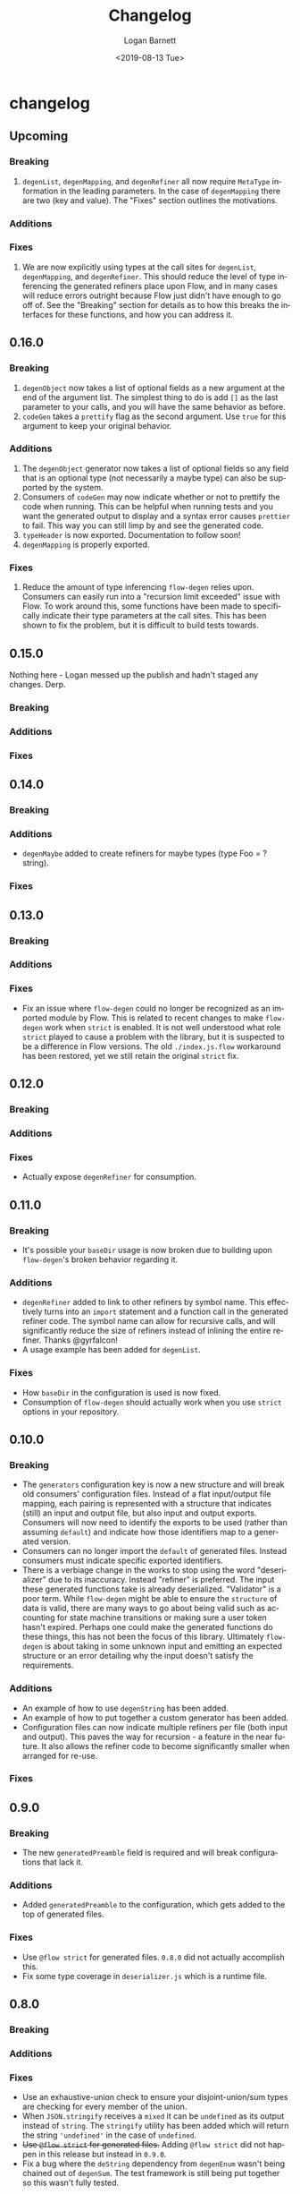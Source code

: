 #+title:     Changelog
#+author:    Logan Barnett
#+email:     logustus@gmail.com
#+date:      <2019-08-13 Tue>
#+language:  en
#+file_tags: changelog
#+tags:

* changelog
** Upcoming
*** Breaking
    1. =degenList=, =degenMapping=, and =degenRefiner= all now require
       =MetaType= information in the leading parameters. In the case of
       =degenMapping= there are two (key and value). The "Fixes" section
       outlines the motivations.
*** Additions
*** Fixes
    1. We are now explicitly using types at the call sites for =degenList=,
       =degenMapping=, and =degenRefiner=. This should reduce the level of type
       inferencing the generated refiners place upon Flow, and in many cases
       will reduce errors outright because Flow just didn't have enough to go
       off of. See the "Breaking" section for details as to how this breaks the
       interfaces for these functions, and how you can address it.

** 0.16.0
*** Breaking
    1. =degenObject= now takes a list of optional fields as a new argument at
       the end of the argument list. The simplest thing to do is add =[]= as the
       last parameter to your calls, and you will have the same behavior as
       before.
    2. =codeGen= takes a =prettify= flag as the second argument. Use =true= for
       this argument to keep your original behavior.
*** Additions
    1. The =degenObject= generator now takes a list of optional fields so any
       field that is an optional type (not necessarily a maybe type) can also be
       supported by the system.
    2. Consumers of =codeGen= may now indicate whether or not to prettify the
       code when running. This can be helpful when running tests and you want
       the generated output to display and a syntax error causes =prettier= to
       fail. This way you can still limp by and see the generated code.
    3. =typeHeader= is now exported. Documentation to follow soon!
    4. =degenMapping= is properly exported.
*** Fixes
    1. Reduce the amount of type inferencing =flow-degen= relies upon. Consumers
       can easily run into a "recursion limit exceeded" issue with Flow. To work
       around this, some functions have been made to specifically indicate their
       type parameters at the call sites. This has been shown to fix the
       problem, but it is difficult to build tests towards.
** 0.15.0
   Nothing here - Logan messed up the publish and hadn't staged any changes.
   Derp.
*** Breaking
*** Additions
*** Fixes
** 0.14.0
*** Breaking
*** Additions
    + =degenMaybe= added to create refiners for maybe types (type Foo =
      ?string).
*** Fixes
** 0.13.0
*** Breaking
*** Additions
*** Fixes
    + Fix an issue where =flow-degen= could no longer be recognized as an
      imported module by Flow. This is related to recent changes to make
      =flow-degen= work when =strict= is enabled. It is not well understood what
      role =strict= played to cause a problem with the library, but it is
      suspected to be a difference in Flow versions. The old =./index.js.flow=
      workaround has been restored, yet we still retain the original =strict=
      fix.
** 0.12.0
*** Breaking
*** Additions
*** Fixes
    + Actually expose =degenRefiner= for consumption.
** 0.11.0
*** Breaking
    + It's possible your =baseDir= usage is now broken due to building upon
      =flow-degen='s broken behavior regarding it.
*** Additions
    + =degenRefiner= added to link to other refiners by symbol name. This
      effectively turns into an =import= statement and a function call in the
      generated refiner code. The symbol name can allow for recursive calls, and
      will significantly reduce the size of refiners instead of inlining the
      entire refiner. Thanks @gyrfalcon!
    + A usage example has been added for =degenList=.
*** Fixes
    + How =baseDir= in the configuration is used is now fixed.
    + Consumption of =flow-degen= should actually work when you use =strict=
      options in your repository.
** 0.10.0
*** Breaking
    + The =generators= configuration key is now a new structure and will break
      old consumers' configuration files. Instead of a flat input/output file
      mapping, each pairing is represented with a structure that indicates
      (still) an input and output file, but also input and output exports.
      Consumers will now need to identify the exports to be used (rather than
      assuming =default=) and indicate how those identifiers map to a generated
      version.
    + Consumers can no longer import the =default= of generated files. Instead
      consumers must indicate specific exported identifiers.
    + There is a verbiage change in the works to stop using the word
      "deserializer" due to its inaccuracy. Instead "refiner" is preferred. The
      input these generated functions take is already deserialized. "Validator"
      is a poor term. While =flow-degen= might be able to ensure the =structure=
      of data is valid, there are many ways to go about being valid such as
      accounting for state machine transitions or making sure a user token
      hasn't expired. Perhaps one could make the generated functions do these
      things, this has not been the focus of this library. Ultimately
      =flow-degen= is about taking in some unknown input and emitting an
      expected structure or an error detailing why the input doesn't satisfy the
      requirements.
*** Additions
    + An example of how to use =degenString= has been added.
    + An example of how to put together a custom generator has been added.
    + Configuration files can now indicate multiple refiners per file (both
      input and output). This paves the way for recursion - a feature in the
      near future. It also allows the refiner code to become significantly
      smaller when arranged for re-use.
*** Fixes
** 0.9.0
*** Breaking
    + The new =generatedPreamble= field is required and will break
      configurations that lack it.
*** Additions
    + Added =generatedPreamble= to the configuration, which gets added to the
      top of generated files.
*** Fixes
    + Use =@flow strict= for generated files. =0.8.0= did not actually accomplish
      this.
    + Fix some type coverage in =deserializer.js= which is a runtime file.
** 0.8.0
*** Breaking
*** Additions
*** Fixes
    + Use an exhaustive-union check to ensure your disjoint-union/sum types are
      checking for every member of the union.
    + When =JSON.stringify= receives a =mixed= it can be =undefined= as its
      output instead of =string=. The =stringify= utility has been added which
      will return the string ='undefined'= in the case of =undefined=.
    + +Use =@flow strict= for generated files.+ Adding =@flow strict= did not
      happen in this release but instead in =0.9.0=.
    + Fix a bug where the =deString= dependency from =degenEnum= wasn't being
      chained out of =degenSum=. The test framework is still being put together
      so this wasn't fully tested.
*** Internal
    + Add documentation for =degenSentinelValue=, =degenSum=, and =degenValue=.
    + Introduced a changelog.
    + Internally, there is now an automated test for generation and checking for
      Flow errors.
    + Internally, source files now use the =@flow strict= annotation.
